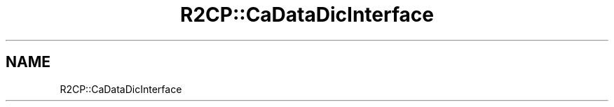 .TH "R2CP::CaDataDicInterface" 3 "MCPU" \" -*- nroff -*-
.ad l
.nh
.SH NAME
R2CP::CaDataDicInterface
